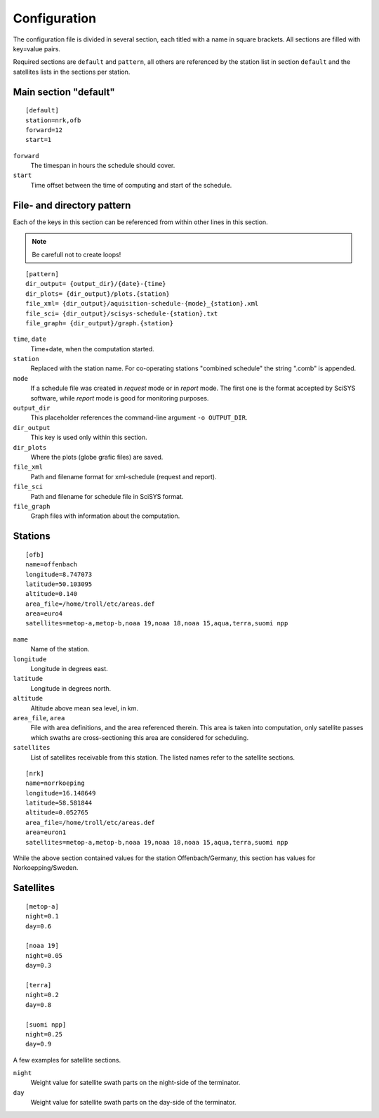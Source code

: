 Configuration
=============

The configuration file is divided in several section, each titled with a name 
in square brackets. All sections are filled with key=value pairs.

Required sections are ``default`` and ``pattern``, all others are referenced by
the station list in section ``default`` and the satellites lists in the sections
per station.

Main section "default"
------------------------
::

	[default]
	station=nrk,ofb
	forward=12
	start=1

``forward``
	The timespan in hours the schedule should cover.

``start``
	Time offset between the time of computing and start of the schedule.

File- and directory pattern
---------------------------
Each of the keys in this section can be referenced from within other lines in 
this section.

.. note::

   Be carefull not to create loops!
	
::

	[pattern]
	dir_output= {output_dir}/{date}-{time}
	dir_plots= {dir_output}/plots.{station}
	file_xml= {dir_output}/aquisition-schedule-{mode}_{station}.xml
	file_sci= {dir_output}/scisys-schedule-{station}.txt
	file_graph= {dir_output}/graph.{station}

``time``, ``date``
	Time+date, when the computation started.
	
``station``
	Replaced with the station name. For co-operating stations "combined 
	schedule" the string ".comb" is appended.

``mode``
	If a schedule file was created in `request` mode or in `report` mode.
	The first one is the format accepted by SciSYS software, while
	`report` mode is good for monitoring purposes.

``output_dir``
	This placeholder references the command-line argument ``-o OUTPUT_DIR``.

``dir_output``
	This key is used only within this section.

``dir_plots``
	Where the plots (globe grafic files) are saved.

``file_xml``
	Path and filename format for xml-schedule (request and report).

``file_sci``
	Path and filename for schedule file in SciSYS format.

``file_graph``
	Graph files with information about the computation.


Stations
--------
::
	
	[ofb]
	name=offenbach
	longitude=8.747073
	latitude=50.103095
	altitude=0.140
	area_file=/home/troll/etc/areas.def
	area=euro4
	satellites=metop-a,metop-b,noaa 19,noaa 18,noaa 15,aqua,terra,suomi npp

``name``
	Name of the station.
	
``longitude``
	Longitude in degrees east.

``latitude``
	Longitude in degrees north.
	
``altitude``
	Altitude above mean sea level, in km.
	
``area_file``, ``area``
	File with area definitions, and the area referenced therein.
	This area is taken into computation, only satellite passes which swaths
	are cross-sectioning this area are considered for scheduling.

``satellites``
	List of satellites receivable from this station. The listed names refer to 
	the satellite sections.

::
	
	[nrk]
	name=norrkoeping
	longitude=16.148649
	latitude=58.581844
	altitude=0.052765
	area_file=/home/troll/etc/areas.def
	area=euron1
	satellites=metop-a,metop-b,noaa 19,noaa 18,noaa 15,aqua,terra,suomi npp

While the above section contained values for the station Offenbach/Germany, 
this section has values for Norkoepping/Sweden.

Satellites
----------
::
	
	[metop-a]
	night=0.1
	day=0.6
	
	[noaa 19]
	night=0.05
	day=0.3
	
	[terra]
	night=0.2
	day=0.8
	
	[suomi npp]
	night=0.25
	day=0.9
	
A few examples for satellite sections.

``night``
	Weight value for satellite swath parts on the night-side of the terminator.

``day``
	Weight value for satellite swath parts on the day-side of the terminator.

	